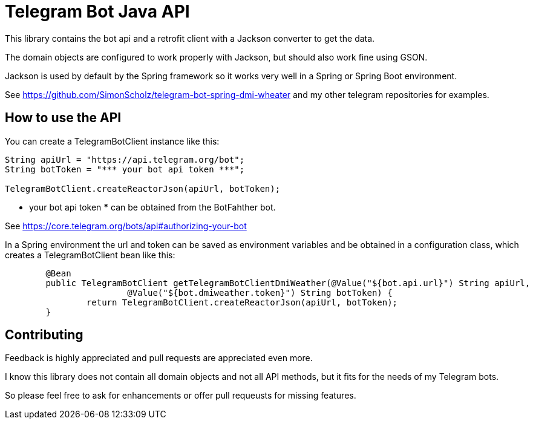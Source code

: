 = Telegram Bot Java API

This library contains the bot api and a retrofit client with a Jackson converter to get the data.

The domain objects are configured to work properly with Jackson, but should also work fine using GSON.

Jackson is used by default by the Spring framework so it works very well in a Spring or Spring Boot environment.

See https://github.com/SimonScholz/telegram-bot-spring-dmi-wheater and my other telegram repositories for examples.

== How to use the API

You can create a TelegramBotClient instance like this:

[source, java]
----
String apiUrl = "https://api.telegram.org/bot";
String botToken = "*** your bot api token ***";

TelegramBotClient.createReactorJson(apiUrl, botToken);

----

*** your bot api token *** can be obtained from the BotFahther bot.

See https://core.telegram.org/bots/api#authorizing-your-bot

In a Spring environment the url and token can be saved as environment variables and be obtained in a configuration class, which creates a TelegramBotClient bean like this:

[source, java]
----
	@Bean
	public TelegramBotClient getTelegramBotClientDmiWeather(@Value("${bot.api.url}") String apiUrl,
			@Value("${bot.dmiweather.token}") String botToken) {
		return TelegramBotClient.createReactorJson(apiUrl, botToken);
	}
----

== Contributing

Feedback is highly appreciated and pull requests are appreciated even more.

I know this library does not contain all domain objects and not all API methods, but it fits for the needs of my Telegram bots. 

So please feel free to ask for enhancements or offer pull requeusts for missing features.


